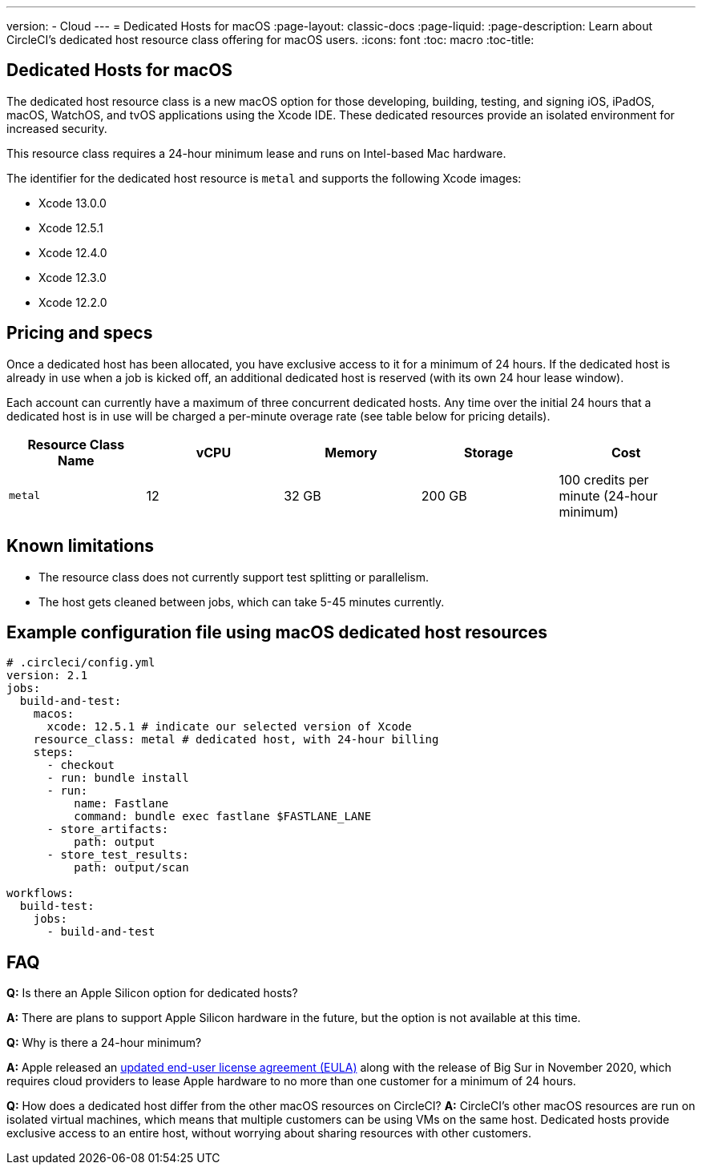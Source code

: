 ---
version:
- Cloud
---
= Dedicated Hosts for macOS
:page-layout: classic-docs
:page-liquid:
:page-description: Learn about CircleCI's dedicated host resource class offering for macOS users.
:icons: font
:toc: macro
:toc-title:

== Dedicated Hosts for macOS

The dedicated host resource class is a new macOS option for those developing, building, testing, and signing iOS, iPadOS, macOS, WatchOS, and tvOS applications using the Xcode IDE. These dedicated resources provide an isolated environment for increased security.

This resource class requires a 24-hour minimum lease and runs on Intel-based Mac hardware.

The identifier for the dedicated host resource is `metal` and supports the following Xcode images:

- Xcode 13.0.0
- Xcode 12.5.1
- Xcode 12.4.0
- Xcode 12.3.0
- Xcode 12.2.0

== Pricing and specs

Once a dedicated host has been allocated, you have exclusive access to it for a minimum of 24 hours. If the dedicated host is already in use when a job is kicked off, an additional dedicated host is reserved (with its own 24 hour lease window).

Each account can currently have a maximum of three concurrent dedicated hosts. Any time over the initial 24 hours that a dedicated host is in use will be charged a per-minute overage rate (see table below for pricing details).

[.table.table-striped]
[cols=5*, options="header", stripes=even]
|===
| Resource Class Name
| vCPU
| Memory
| Storage
| Cost

| `metal`
| 12 
| 32 GB
| 200 GB
| 100 credits per minute (24-hour minimum)
|===

== Known limitations

- The resource class does not currently support test splitting or parallelism.
- The host gets cleaned between jobs, which can take 5-45 minutes currently.

== Example configuration file using macOS dedicated host resources

```yaml
# .circleci/config.yml
version: 2.1
jobs: 
  build-and-test: 
    macos:
      xcode: 12.5.1 # indicate our selected version of Xcode
    resource_class: metal # dedicated host, with 24-hour billing
    steps: 
      - checkout  
      - run: bundle install
      - run:
          name: Fastlane
          command: bundle exec fastlane $FASTLANE_LANE
      - store_artifacts:
          path: output
      - store_test_results:
          path: output/scan
          
workflows:
  build-test:
    jobs:
      - build-and-test
```

== FAQ

*Q:* Is there an Apple Silicon option for dedicated hosts?

*A:* There are plans to support Apple Silicon hardware in the future, but the option is not available at this time.

*Q:* Why is there a 24-hour minimum?

*A:* Apple released an https://www.apple.com/legal/sla/docs/macOSBigSur.pdf[updated end-user license agreement (EULA)] along with the release of Big Sur in November 2020, which requires cloud providers to lease Apple hardware to no more than one customer for a minimum of 24 hours.

*Q:* How does a dedicated host differ from the other macOS resources on CircleCI?
*A:* CircleCI's other macOS resources are run on isolated virtual machines, which means that multiple customers can be using VMs on the same host. Dedicated hosts provide exclusive access to an entire host, without worrying about sharing resources with other customers.